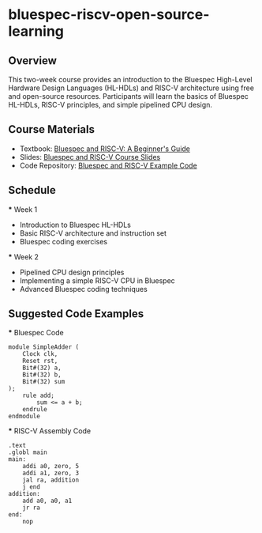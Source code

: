 * bluespec-riscv-open-source-learning

** Overview
  This two-week course provides an introduction to the Bluespec High-Level Hardware Design Languages (HL-HDLs) and RISC-V architecture using free and open-source resources. Participants will learn the basics of Bluespec HL-HDLs, RISC-V principles, and simple pipelined CPU design.

** Course Materials
  - Textbook: [[https://example.com/bluespec-riscv-textbook][Bluespec and RISC-V: A Beginner's Guide]]
  - Slides: [[https://example.com/bluespec-riscv-slides][Bluespec and RISC-V Course Slides]]
  - Code Repository: [[https://github.com/example/bluespec-riscv-code][Bluespec and RISC-V Example Code]]

** Schedule
  *** Week 1
      - Introduction to Bluespec HL-HDLs
      - Basic RISC-V architecture and instruction set
      - Bluespec coding exercises
  *** Week 2
      - Pipelined CPU design principles
      - Implementing a simple RISC-V CPU in Bluespec
      - Advanced Bluespec coding techniques

** Suggested Code Examples
  *** Bluespec Code
      #+BEGIN_SRC bluespec
      module SimpleAdder (
          Clock clk,
          Reset rst,
          Bit#(32) a,
          Bit#(32) b,
          Bit#(32) sum
      );
          rule add;
              sum <= a + b;
          endrule
      endmodule
      #+END_SRC

  *** RISC-V Assembly Code
      #+BEGIN_SRC riscv
      .text
      .globl main
      main:
          addi a0, zero, 5
          addi a1, zero, 3
          jal ra, addition
          j end
      addition:
          add a0, a0, a1
          jr ra
      end:
          nop
      #+END_SRC
